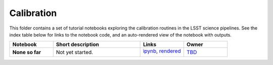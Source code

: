 Calibration
-----------

This folder contains a set of tutorial notebooks exploring the calibration routines in the LSST science pipelines. See the index table below for links to the notebook code, and an auto-rendered view of the notebook with outputs.


.. list-table::
   :widths: 10 20 10 10
   :header-rows: 1

   * - Notebook
     - Short description
     - Links
     - Owner


   * - **None so far**
     - Not yet started.
     - `ipynb <XXXX.ipynb>`_,
       `rendered <https://nbviewer.jupyter.org/github/LSSTScienceCollaborations/StackClub/blob/rendered/Calibration/XXXX.nbconvert.ipynb>`_

       .. image:: https://github.com/LSSTScienceCollaborations/StackClub/blob/rendered/Calibration/log/XXXX.svg
          :target: https://github.com/LSSTScienceCollaborations/StackClub/blob/rendered/Calibration/log/XXXX.log

     - `TBD <https://github.com/LSSTScienceCollaborations/StackClub/issues/new?body=@TBD>`_
